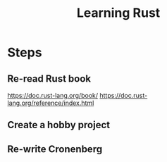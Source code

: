 :PROPERTIES:
:ID:       65207E88-20BB-4BA6-93D8-54E5542CD5D3
:END:
#+title: Learning Rust
#+filetags: :career:rust:
* Steps
** Re-read Rust book
   https://doc.rust-lang.org/book/
   https://doc.rust-lang.org/reference/index.html
** Create a hobby project
** Re-write Cronenberg
